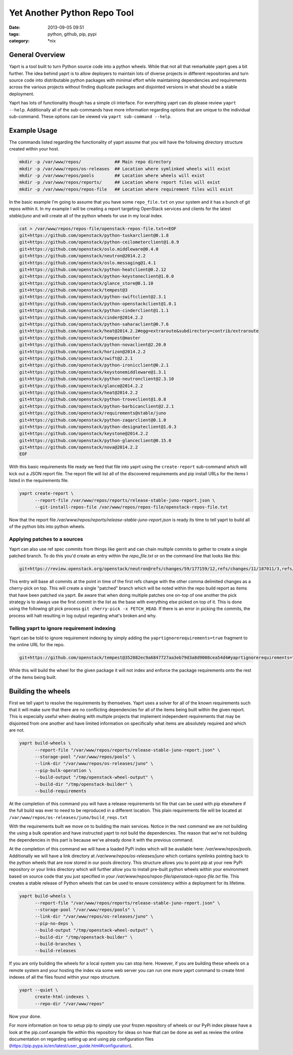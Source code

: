 Yet Another Python Repo Tool
############################
:date: 2013-09-05 09:51
:tags: python, github, pip, pypi
:category: \*nix


General Overview
----------------

Yaprt is a tool built to turn Python source code into a python wheels. While that not all that remarkable yaprt goes a bit further. The idea behind yaprt is to allow deployers to maintain lots of diverse projects in different repositories and turn source code into distributable python packages with minimal effort while maintaining dependencies and requirements across the various projects without finding duplicate packages and disjointed versions in what should be a stable deployment.

Yaprt has lots of functionality though has a simple cli interface. For everything yaprt can do please review ``yaprt --help``. Additionally all of the sub-commands have more information regarding options that are unique to the individual sub-command. These options can be viewed via ``yaprt sub-command --help``.


Example Usage
-------------

The commands listed regarding the functionality of yaprt assume that you will have the following directory structure created within your host.

.. code-block:: bash

    mkdir -p /var/www/repos/             ## Main repo directory
    mkdir -p /var/www/repos/os-releases  ## Location where symlinked wheels will exist
    mkdir -p /var/www/repos/pools        ## Location where wheels will exist
    mkdir -p /var/www/repos/reports/     ## Location where report files will exist
    mkdir -p /var/www/repos/repos-file   ## Location where requirement files will exist


In the basic example I'm going to assume that you have some ``repo_file.txt`` on your system and it has a bunch of git repos within it.  In my example I will be creating a report targeting OpenStack services and clients for the latest *stable/juno* and will create all of the python wheels for use in my local index.

.. code-block:: bash

    cat > /var/www/repos/repos-file/openstack-repos-file.txt<<EOF
    git+https://github.com/openstack/python-tuskarclient@0.1.8
    git+https://github.com/openstack/python-ceilometerclient@1.0.9
    git+https://github.com/openstack/oslo.middleware@0.4.0
    git+https://github.com/openstack/neutron@2014.2.2
    git+https://github.com/openstack/oslo.messaging@1.4.1
    git+https://github.com/openstack/python-heatclient@0.2.12
    git+https://github.com/openstack/python-keystoneclient@1.0.0
    git+https://github.com/openstack/glance_store@0.1.10
    git+https://github.com/openstack/tempest@3
    git+https://github.com/openstack/python-swiftclient@2.3.1
    git+https://github.com/openstack/python-openstackclient@1.0.1
    git+https://github.com/openstack/python-cinderclient@1.1.1
    git+https://github.com/openstack/cinder@2014.2.2
    git+https://github.com/openstack/python-saharaclient@0.7.6
    git+https://github.com/openstack/heat@2014.2.2#egg=extraroute&subdirectory=contrib/extraroute
    git+https://github.com/openstack/tempest@master
    git+https://github.com/openstack/python-novaclient@2.20.0
    git+https://github.com/openstack/horizon@2014.2.2
    git+https://github.com/openstack/swift@2.2.1
    git+https://github.com/openstack/python-ironicclient@0.2.1
    git+https://github.com/openstack/keystonemiddleware@1.3.1
    git+https://github.com/openstack/python-neutronclient@2.3.10
    git+https://github.com/openstack/glance@2014.2.2
    git+https://github.com/openstack/heat@2014.2.2
    git+https://github.com/openstack/python-troveclient@1.0.8
    git+https://github.com/openstack/python-barbicanclient@2.2.1
    git+https://github.com/openstack/requirements@stable/juno
    git+https://github.com/openstack/python-zaqarclient@0.1.0
    git+https://github.com/openstack/python-designateclient@1.0.3
    git+https://github.com/openstack/keystone@2014.2.2
    git+https://github.com/openstack/python-glanceclient@0.15.0
    git+https://github.com/openstack/nova@2014.2.2
    EOF

With this basic requirements file ready we feed that file into yaprt using the ``create-report`` sub-command which will kick out a JSON report file. The report file will list all of the discovered requirements and pip install URLs for the items I listed in the requirements file.

.. code-block:: bash

    yaprt create-report \
          --report-file /var/www/repos/reports/release-stable-juno-report.json \
          --git-install-repos-file /var/www/repos/repos-file/openstack-repos-file.txt


Now that the report file `/var/www/repos/reports/release-stable-juno-report.json` is ready its time to tell yaprt to build all of the python bits into python wheels.

Applying patches to a sources
^^^^^^^^^^^^^^^^^^^^^^^^^^^^^

Yaprt can also use ref spec commits from things like gerrit and can chain multiple commits to gether to create a single patched branch. To do this you'd create an entry within the `repo_file.txt` or on the command line that looks like this:

.. code-block:: shell

    git+https://review.openstack.org/openstack/neutron@refs/changes/59/177159/12,refs/changes/11/187011/3,refs/changes/66/180466/2


This entry will base all commits at the point in time of the first refs change with the other comma delimited changes as a cherry-pick on top. This will create a single "patched" branch which will be noted within the repo build report as items that have been patched via yaprt. Be aware that when doing multiple patches one on-top of one another the pick strategy is to always use the first commit in the list as the base with everything else picked on top of it. This is done using the following git pick process ``git cherry-pick -x FETCH_HEAD``. If there is an error in picking the commits, the process will halt resulting in log output regarding what's broken and why.


Telling yaprt to ignore requirement indexing
^^^^^^^^^^^^^^^^^^^^^^^^^^^^^^^^^^^^^^^^^^^^

Yaprt can be told to ignore requirement indexing by simply adding the ``yaprtignorerequirements=true`` fragment to the online URL for the repo.

.. code-block:: shell

    git+https://github.com/openstack/tempest@352082ec9a6847727aa3eb79d3a8d9008cea54d4#yaprtignorerequirements=true


While this will build the wheel for the given package it will not index and enforce the package requirements onto the rest of the items being built.


Building the wheels
-------------------

First we tell yaprt to resolve the requirements by themselves. Yaprt uses a solver for all of the known requirements such that it will make sure that there are no conflicting dependencies for all of the items being built within the given report. This is especially useful when dealing with multiple projects that implement independent requirements that may be disjointed from one another and have limited information on specifically what items are absolutely required and which are not.

.. code-block:: bash

    yaprt build-wheels \
          --report-file "/var/www/repos/reports/release-stable-juno-report.json" \
          --storage-pool "/var/www/repos/pools" \
          --link-dir "/var/www/repos/os-releases/juno" \
          --pip-bulk-operation \
          --build-output "/tmp/openstack-wheel-output" \
          --build-dir "/tmp/openstack-builder" \
          --build-requirements

At the completion of this command you will have a release requirements txt file that can be used with pip elsewhere if the full build was ever to need to be reproduced in a different location. This plain requirements file will be located at ``/var/www/repos/os-releases/juno/build_reqs.txt``

With the requirements built we move on to building the main services. Notice in the next command we are not building the using a bulk operation and have instructed yaprt to not build the dependencies. The reason that we're not building the dependencies in this part is because we've already done it with the previous command.

At the completion of this command we will have a loaded PyPi index which will be available here: `/var/www/repos/pools`. Additionally we will have a link directory at `/var/www/repos/os-releases/juno` which contains symlinks pointing back to the python wheels that are now stored in our pools directory.  This structure allows you to point `pip` at your new PyPi repository or your links directory which will further allow you to install pre-built python wheels within your environment based on source code that you just specified in your `/var/www/repos/repos-file/openstack-repos-file.txt` file. This creates a stable release of Python wheels that can be used to ensure consistency within a deployment for its lifetime.

.. code-block:: bash

    yaprt build-wheels \
          --report-file "/var/www/repos/reports/release-stable-juno-report.json" \
          --storage-pool "/var/www/repos/pools" \
          --link-dir "/var/www/repos/os-releases/juno" \
          --pip-no-deps \
          --build-output "/tmp/openstack-wheel-output" \
          --build-dir "/tmp/openstack-builder" \
          --build-branches \
          --build-releases


If you are only building the wheels for a local system you can stop here. However, if you are building these wheels on a remote system and your hosting the index via some web server you can run one more yaprt command to create html indexes of all the files found within your repo structure.

.. code-block:: bash

    yaprt --quiet \
          create-html-indexes \
          --repo-dir "/var/www/repos"

Now your done.


For more information on how to setup pip to simply use your frozen repository of wheels or our PyPi index please have a look at the pip.conf.example file within this repository for ideas on how that can be done as well as review the online documentation on regarding setting up and using pip configuration files (https://pip.pypa.io/en/latest/user_guide.html#configuration).
